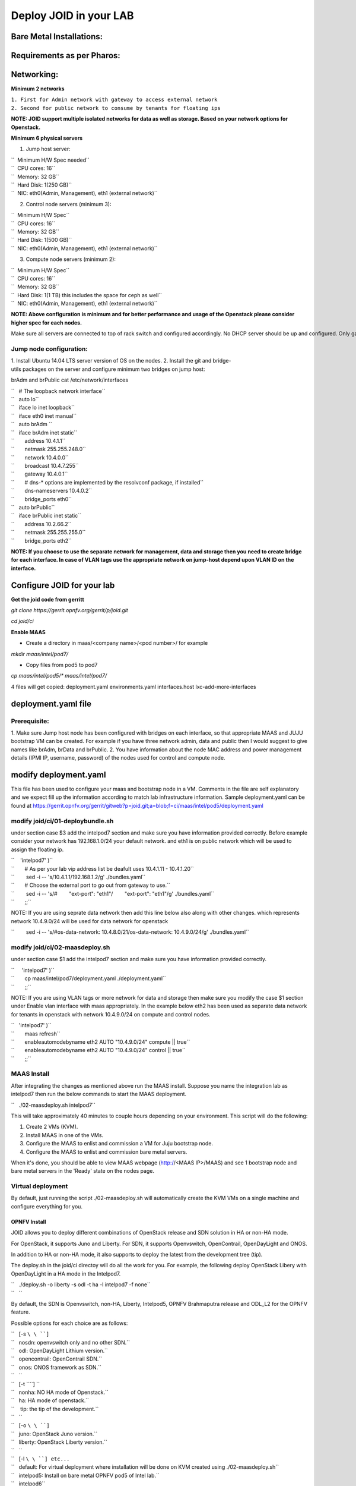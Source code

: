 =======================
Deploy JOID in your LAB
=======================



Bare Metal Installations:
^^^^^^^^^^^^^^^^^^^^^^^^^
Requirements as per Pharos:
^^^^^^^^^^^^^^^^^^^^^^^^^^^
Networking:
^^^^^^^^^^^
**Minimum 2 networks**

| ``1. First for Admin network with gateway to access external network``
| ``2. Second for public network to consume by tenants for floating ips``

**NOTE: JOID support multiple isolated networks for data as well as storage.
Based on your network options for Openstack.**

**Minimum 6 physical servers**

1. Jump host server:

| ``   Minimum H/W Spec needed``
| ``  CPU cores: 16``
| ``  Memory: 32 GB``
| ``  Hard Disk: 1(250 GB)``
| ``  NIC: eth0(Admin, Management), eth1 (external network)``

2. Control node servers (minimum 3):

| ``  Minimum H/W Spec``
| ``  CPU cores: 16``
| ``  Memory: 32 GB``
| ``  Hard Disk: 1(500 GB)``
| ``  NIC: eth0(Admin, Management), eth1 (external network)``

3. Compute node servers (minimum 2):

| ``  Minimum H/W Spec``
| ``  CPU cores: 16``
| ``  Memory: 32 GB``
| ``  Hard Disk: 1(1 TB) this includes the space for ceph as well``
| ``  NIC: eth0(Admin, Management), eth1 (external network)``

**NOTE: Above configuration is minimum and for better performance and usage of
the Openstack please consider higher spec for each nodes.**

Make sure all servers are connected to top of rack switch and configured accordingly. No DHCP server should be up and configured. Only gateway at eth0 and eth1 network should be configure to access the network outside your lab.

Jump node configuration:
~~~~~~~~~~~~~~~~~~~~~~~~

1. Install Ubuntu 14.04 LTS server version of OS on the nodes.
2. Install the git and bridge-utils packages on the server and configure minimum two bridges on jump host:

brAdm and brPublic cat /etc/network/interfaces

| ``   # The loopback network interface``
| ``   auto lo``
| ``   iface lo inet loopback``
| ``   iface eth0 inet manual``
| ``   auto brAdm ``
| ``   iface brAdm inet static``
| ``       address 10.4.1.1``
| ``       netmask 255.255.248.0``
| ``       network 10.4.0.0``
| ``       broadcast 10.4.7.255``
| ``       gateway 10.4.0.1``
| ``       # dns-* options are implemented by the resolvconf package, if installed``
| ``       dns-nameservers 10.4.0.2``
| ``       bridge_ports eth0``
| ``   auto brPublic``
| ``   iface brPublic inet static``
| ``       address 10.2.66.2``
| ``       netmask 255.255.255.0``
| ``       bridge_ports eth2``

**NOTE: If you choose to use the separate network for management, data and
storage then you need to create bridge for each interface. In case of VLAN tags
use the appropriate network on jump-host depend upon VLAN ID on the interface.**


Configure JOID for your lab
^^^^^^^^^^^^^^^^^^^^^^^^^^^

**Get the joid code from gerritt**

*git clone https://gerrit.opnfv.org/gerrit/p/joid.git*

*cd joid/ci*

**Enable MAAS**

- Create a directory in maas/<company name>/<pod number>/ for example

*mkdir maas/intel/pod7/*


- Copy files from pod5 to pod7

*cp maas/intel/pod5/\* maas/intel/pod7/*

4 files will get copied: deployment.yaml environments.yaml
interfaces.host lxc-add-more-interfaces

deployment.yaml file
^^^^^^^^^^^^^^^^^^^^

Prerequisite:
~~~~~~~~~~~~~

1. Make sure Jump host node has been configured with bridges on each interface,
so that appropriate MAAS and JUJU bootstrap VM can be created. For example if
you have three network admin, data and public then I would suggest to give names
like brAdm, brData and brPublic.
2. You have information about the node MAC address and power management details (IPMI IP, username, password) of the nodes used for control and compute node.

modify deployment.yaml
^^^^^^^^^^^^^^^^^^^^^^

This file has been used to configure your maas and bootstrap node in a
VM. Comments in the file are self explanatory and we expect fill up the
information according to match lab infrastructure information. Sample
deployment.yaml can be found at
https://gerrit.opnfv.org/gerrit/gitweb?p=joid.git;a=blob;f=ci/maas/intel/pod5/deployment.yaml

modify joid/ci/01-deploybundle.sh
~~~~~~~~~~~~~~~~~~~~~~~~~~~~~~~~~

under section case $3 add the intelpod7 section and make sure you have
information provided correctly. Before example consider your network has
192.168.1.0/24 your default network. and eth1 is on public network which
will be used to assign the floating ip.

| ``    'intelpod7' )``
| ``       # As per your lab vip address list be deafult uses 10.4.1.11 - 10.4.1.20``
| ``        sed -i -- 's/10.4.1.1/192.168.1.2/g' ./bundles.yaml``
| ``       # Choose the external port to go out from gateway to use.``
| ``        sed -i -- 's/#        "ext-port": "eth1"/        "ext-port": "eth1"/g' ./bundles.yaml``
| ``       ;;``

NOTE: If you are using seprate data network then add this line below
also along with other changes. which represents network 10.4.9.0/24 will
be used for data network for openstack

``        sed -i -- 's/#os-data-network: 10.4.8.0\/21/os-data-network: 10.4.9.0\/24/g' ./bundles.yaml``

modify joid/ci/02-maasdeploy.sh
~~~~~~~~~~~~~~~~~~~~~~~~~~~~~~~

under section case $1 add the intelpod7 section and make sure you have
information provided correctly.

| ``     'intelpod7' )``
| ``       cp maas/intel/pod7/deployment.yaml ./deployment.yaml``
| ``       ;;``

NOTE: If you are using VLAN tags or more network for data and storage
then make sure you modify the case $1 section under Enable vlan
interface with maas appropriately. In the example below eth2 has been
used as separate data network for tenants in openstack with network
10.4.9.0/24 on compute and control nodes.

| ``   'intelpod7' )``
| ``       maas refresh``
| ``       enableautomodebyname eth2 AUTO "10.4.9.0/24" compute || true``
| ``       enableautomodebyname eth2 AUTO "10.4.9.0/24" control || true``
| ``       ;;``


MAAS Install
~~~~~~~~~~~~

After integrating the changes as mentioned above run the MAAS install.
Suppose you name the integration lab as intelpod7 then run the below
commands to start the MAAS deployment.

``   ./02-maasdeploy.sh intelpod7``

This will take approximately 40 minutes to couple hours depending on your
environment. This script will do the following:

1. Create 2 VMs (KVM).
2. Install MAAS in one of the VMs.
3. Configure the MAAS to enlist and commission a VM for Juju bootstrap node.
4. Configure the MAAS to enlist and commission bare metal servers.

When it's done, you should be able to view MAAS webpage (http://<MAAS IP>/MAAS) and see 1 bootstrap node and bare metal servers in the 'Ready' state on the nodes page.

Virtual deployment
~~~~~~~~~~~~~~~~~~
By default, just running the script ./02-maasdeploy.sh will automatically create the KVM VMs on a single machine and configure everything for you.

OPNFV Install
-------------
JOID allows you to deploy different combinations of OpenStack release and SDN solution in HA or non-HA mode.

For OpenStack, it supports Juno and Liberty. For SDN, it supports Openvswitch, OpenContrail, OpenDayLight and ONOS.

In addition to HA or non-HA mode, it also supports to deploy the latest from the development tree (tip).


The deploy.sh in the joid/ci directoy will do all the work for you. For example, the following deploy OpenStack Libery with OpenDayLight in a HA mode in the Intelpod7.


| ``   ./deploy.sh -o liberty -s odl -t ha -l intelpod7 -f none``
| ``   ``

By default, the SDN is Openvswitch, non-HA, Liberty, Intelpod5, OPNFV Brahmaputra release and ODL_L2 for the OPNFV feature.

Possible options for each choice are as follows:

| ``   [-s ``\ \ ``]``
| ``   nosdn: openvswitch only and no other SDN.``
| ``   odl: OpenDayLight Lithium version.``
| ``   opencontrail: OpenContrail SDN.``
| ``   onos: ONOS framework as SDN.``
| ``   ``
| ``   [-t ``\ \ ``] ``
| ``   nonha: NO HA mode of Openstack.``
| ``   ha: HA mode of openstack.``
| ``    tip: the tip of the development.``
| ``   ``
| ``   [-o ``\ \ ``]``
| ``   juno: OpenStack Juno version.``
| ``   liberty: OpenStack Liberty version.``
| ``   ``
| ``   [-l ``\ \ ``] etc...``
| ``   default: For virtual deployment where installation will be done on KVM created using ./02-maasdeploy.sh``
| ``   intelpod5: Install on bare metal OPNFV pod5 of Intel lab.``
| ``   intelpod6``
| ``   orangepod2``
| ``   ..``
| ``   (other pods)``
| ``   Note: if you make changes as per your pod above then please use your pod.``
| ``   ``
| ``   [-f ``\ \ ``]``
| ``   none: no special feature will be enabled.``
| ``   ipv6: ipv6 will be enabled for tenant in openstack.``
| ``   ``


By default debug is enabled in script and error messages will be printed
on the SSH terminal where you are running the scripts.
It could take an hour to couple hours (max) to complete.

Is the deployment done successfully?
------------------------------------
Once juju-deployer is complete, use juju status to verify that all deployed unit are in the ready state.

| ``   juju status --format tabular``

Find the Openstack-dashboard IP address from the *juju status* output, and see if you can log in via browser. The username and password is admin/openstack.

Optionall, see if you can log in Juju GUI. Juju GUI is on the Juju bootstrap node which is the second VM you define in the 02-maasdeploy.sh. The username and password is admin/admin.

If you deploy ODL, OpenContrail or ONOS, find the IP address of the web UI and login. Please refer to each SDN bundle.yaml for username/password.

Troubleshoot
~~~~~~~~~~~~
To access to any deployed units, juju ssh for example to login into nova-compute unit and look for /var/log/juju/unit-<of interest> for more info.

| ``   juju ssh nova-compute/0``

Example:

| ``   ubuntu@R4N4B1:~$ juju ssh nova-compute/0``
| ``   Warning: Permanently added '172.16.50.60' (ECDSA) to the list of known hosts.``
| ``   Warning: Permanently added '3-r4n3b1-compute.maas' (ECDSA) to the list of known hosts.``
| ``   Welcome to Ubuntu 14.04.1 LTS (GNU/Linux 3.13.0-77-generic x86_64)``
| ``   ``
| ``    * Documentation:  https://help.ubuntu.com/``
| ``   <skipped>``
| ``   Last login: Tue Feb  2 21:23:56 2016 from bootstrap.maas``
| ``   ubuntu@3-R4N3B1-compute:~$ sudo -i``
| ``   root@3-R4N3B1-compute:~# cd /var/log/juju/``
| ``   root@3-R4N3B1-compute:/var/log/juju# ls``
| ``   machine-2.log  unit-ceilometer-agent-0.log  unit-ceph-osd-0.log  unit-neutron-contrail-0.log  unit-nodes-compute-0.log  unit-nova-compute-0.log  unit-ntp-0.log``
| ``   root@3-R4N3B1-compute:/var/log/juju#``

**By default juju will add the Ubuntu user keys for authentication into
the deployed server and only ssh access will be available.**

Once you resolve the error, go back to the jump host to rerun the charm hook with:

| ``   juju resolved --retry <unit>``


